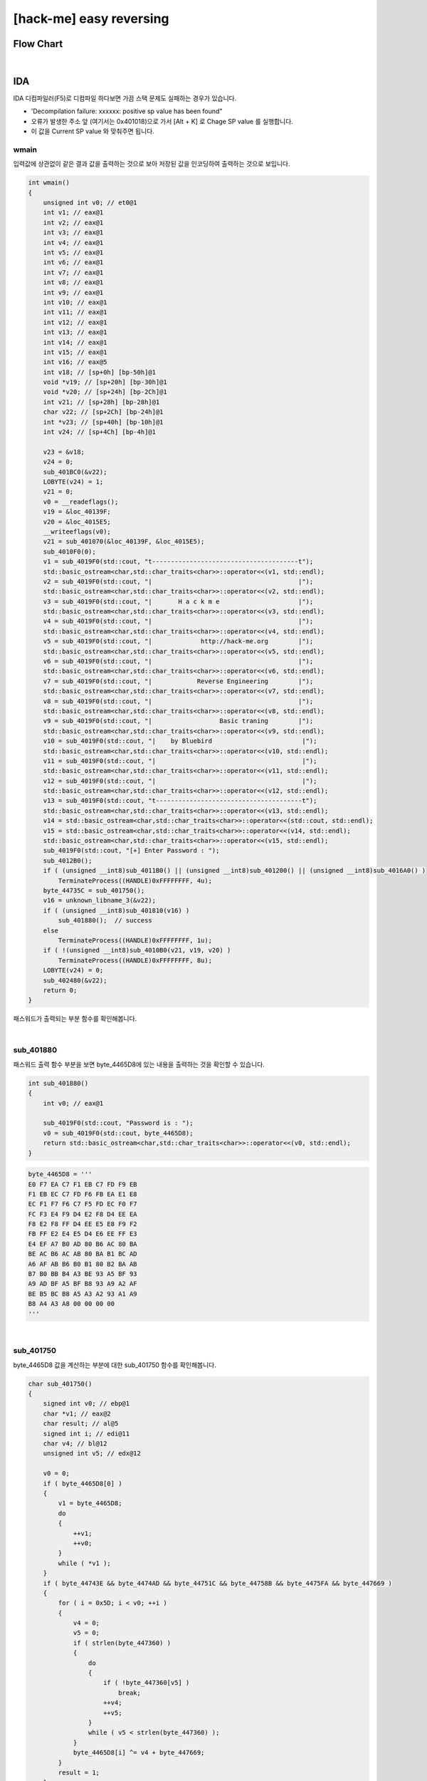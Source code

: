 ============================================================================================================
[hack-me] easy reversing
============================================================================================================

Flow Chart
================================================================================================================

.. graphviz::

    digraph foo {
        a -> b -> c -> d;
        
        a [shape=box, color=lightblue, label="IDA"];
        b [shape=box, label="main()"];
        c [shape=box, label="sub_140001000()"];
        d [shape=box, label="decrypt"];
    }

|


IDA
============================================================================================================

IDA 디컴파일러(F5)로 디컴파일 하다보면 가끔 스택 문제도 실패하는 경우가 있습니다.

- 'Decompilation failure: xxxxxx: positive sp value has been found"
- 오류가 발생한 주소 앞 (여기서는 0x401018)으로 가서 [Alt + K] 로 Chage SP value 를 실행합니다.
- 이 값을 Current SP value 와 맞춰주면 됩니다.


wmain
------------------------------------------------------------------------------------------------------------


입력값에 상관없이 같은 결과 값을 출력하는 것으로 보아 저장된 값을 인코딩하여 출력하는 것으로 보입니다.

.. code-block:: c

    int wmain()
    {
        unsigned int v0; // et0@1
        int v1; // eax@1
        int v2; // eax@1
        int v3; // eax@1
        int v4; // eax@1
        int v5; // eax@1
        int v6; // eax@1
        int v7; // eax@1
        int v8; // eax@1
        int v9; // eax@1
        int v10; // eax@1
        int v11; // eax@1
        int v12; // eax@1
        int v13; // eax@1
        int v14; // eax@1
        int v15; // eax@1
        int v16; // eax@5
        int v18; // [sp+0h] [bp-50h]@1
        void *v19; // [sp+20h] [bp-30h]@1
        void *v20; // [sp+24h] [bp-2Ch]@1
        int v21; // [sp+28h] [bp-28h]@1
        char v22; // [sp+2Ch] [bp-24h]@1
        int *v23; // [sp+40h] [bp-10h]@1
        int v24; // [sp+4Ch] [bp-4h]@1

        v23 = &v18;
        v24 = 0;
        sub_401BC0(&v22);
        LOBYTE(v24) = 1;
        v21 = 0;
        v0 = __readeflags();
        v19 = &loc_40139F;
        v20 = &loc_4015E5;
        __writeeflags(v0);
        v21 = sub_401070(&loc_40139F, &loc_4015E5);
        sub_4010F0(0);
        v1 = sub_4019F0(std::cout, "t---------------------------------------t");
        std::basic_ostream<char,std::char_traits<char>>::operator<<(v1, std::endl);
        v2 = sub_4019F0(std::cout, "|                                       |");
        std::basic_ostream<char,std::char_traits<char>>::operator<<(v2, std::endl);
        v3 = sub_4019F0(std::cout, "|       H a c k m e                     |");
        std::basic_ostream<char,std::char_traits<char>>::operator<<(v3, std::endl);
        v4 = sub_4019F0(std::cout, "|                                       |");
        std::basic_ostream<char,std::char_traits<char>>::operator<<(v4, std::endl);
        v5 = sub_4019F0(std::cout, "|             http://hack-me.org        |");
        std::basic_ostream<char,std::char_traits<char>>::operator<<(v5, std::endl);
        v6 = sub_4019F0(std::cout, "|                                       |");
        std::basic_ostream<char,std::char_traits<char>>::operator<<(v6, std::endl);
        v7 = sub_4019F0(std::cout, "|            Reverse Engineering        |");
        std::basic_ostream<char,std::char_traits<char>>::operator<<(v7, std::endl);
        v8 = sub_4019F0(std::cout, "|                                       |");
        std::basic_ostream<char,std::char_traits<char>>::operator<<(v8, std::endl);
        v9 = sub_4019F0(std::cout, "|                  Basic traning        |");
        std::basic_ostream<char,std::char_traits<char>>::operator<<(v9, std::endl);
        v10 = sub_4019F0(std::cout, "|    by Bluebird                        |");
        std::basic_ostream<char,std::char_traits<char>>::operator<<(v10, std::endl);
        v11 = sub_4019F0(std::cout, "|                                       |");
        std::basic_ostream<char,std::char_traits<char>>::operator<<(v11, std::endl);
        v12 = sub_4019F0(std::cout, "|                                       |");
        std::basic_ostream<char,std::char_traits<char>>::operator<<(v12, std::endl);
        v13 = sub_4019F0(std::cout, "t---------------------------------------t");
        std::basic_ostream<char,std::char_traits<char>>::operator<<(v13, std::endl);
        v14 = std::basic_ostream<char,std::char_traits<char>>::operator<<(std::cout, std::endl);
        v15 = std::basic_ostream<char,std::char_traits<char>>::operator<<(v14, std::endl);
        std::basic_ostream<char,std::char_traits<char>>::operator<<(v15, std::endl);
        sub_4019F0(std::cout, "[+] Enter Password : ");
        sub_4012B0();
        if ( (unsigned __int8)sub_4011B0() || (unsigned __int8)sub_401200() || (unsigned __int8)sub_4016A0() )
            TerminateProcess((HANDLE)0xFFFFFFFF, 4u);
        byte_44735C = sub_401750();
        v16 = unknown_libname_3(&v22);
        if ( (unsigned __int8)sub_401810(v16) )
            sub_401880();  // success
        else
            TerminateProcess((HANDLE)0xFFFFFFFF, 1u);
        if ( !(unsigned __int8)sub_4010B0(v21, v19, v20) )
            TerminateProcess((HANDLE)0xFFFFFFFF, 8u);
        LOBYTE(v24) = 0;
        sub_402480(&v22);
        return 0;
    }


패스워드가 출력되는 부분 함수를 확인해봅니다.

|


sub_401880
--------------------------------------------------------------------------------------------------

패스워드 출력 함수 부분을 보면 byte_4465D8에 있는 내용을 출력하는 것을 확인할 수 있습니다.

.. code-block:: c

    int sub_401880()
    {
        int v0; // eax@1

        sub_4019F0(std::cout, "Password is : ");
        v0 = sub_4019F0(std::cout, byte_4465D8);
        return std::basic_ostream<char,std::char_traits<char>>::operator<<(v0, std::endl);
    }

.. code-block:: python 

    byte_4465D8 = '''
    E0 F7 EA C7 F1 EB C7 FD F9 EB 
    F1 EB EC C7 FD F6 FB EA E1 E8 
    EC F1 F7 F6 C7 F5 FD EC F0 F7 
    FC F3 E4 F9 D4 E2 F8 D4 EE EA 
    F8 E2 F8 FF D4 EE E5 E8 F9 F2 
    FB FF E2 E4 E5 D4 E6 EE FF E3 
    E4 EF A7 B0 AD 80 B6 AC 80 BA 
    BE AC B6 AC AB 80 BA B1 BC AD 
    A6 AF AB B6 B0 B1 80 B2 BA AB 
    B7 B0 BB B4 A3 BE 93 A5 BF 93 
    A9 AD BF A5 BF B8 93 A9 A2 AF 
    BE B5 BC B8 A5 A3 A2 93 A1 A9 
    B8 A4 A3 A8 00 00 00 00
    '''

|


sub_401750
------------------------------------------------------------------------------------------------------------

byte_4465D8 값을 계산하는 부분에 대한 sub_401750 함수를 확인해봅니다.


.. code-block:: c


    char sub_401750()
    {
        signed int v0; // ebp@1
        char *v1; // eax@2
        char result; // al@5
        signed int i; // edi@11
        char v4; // bl@12
        unsigned int v5; // edx@12

        v0 = 0;
        if ( byte_4465D8[0] )
        {
            v1 = byte_4465D8;
            do
            {
                ++v1;
                ++v0;
            }
            while ( *v1 );
        }
        if ( byte_44743E && byte_4474AD && byte_44751C && byte_44758B && byte_4475FA && byte_447669 )
        {
            for ( i = 0x5D; i < v0; ++i )
            {
                v4 = 0;
                v5 = 0;
                if ( strlen(byte_447360) )
                {
                    do
                    {
                        if ( !byte_447360[v5] )
                            break;
                        ++v4;
                        ++v5;
                    }
                    while ( v5 < strlen(byte_447360) );
                }
                byte_4465D8[i] ^= v4 + byte_447669;
            }
            result = 1;
        }
        else
        {
            result = 0;
        }
        return result;
    }

byte_4465D8[93]부터 있는 값을 v4 + byte_447669와 xor 계산을 통해 출력하고 있습니다.

XOR 키 값(v4 + byte_447669)을 알지 못하기 때문에 Brute Force를 통해 키값을 구했습니다.

.. code-block:: python

    byte_4465D8 = '''E0 F7 EA C7 F1 EB C7 FD F9 EB 
    F1 EB EC C7 FD F6 FB EA E1 E8 
    EC F1 F7 F6 C7 F5 FD EC F0 F7 
    FC F3 E4 F9 D4 E2 F8 D4 EE EA 
    F8 E2 F8 FF D4 EE E5 E8 F9 F2 
    FB FF E2 E4 E5 D4 E6 EE FF E3 
    E4 EF A7 B0 AD 80 B6 AC 80 BA 
    BE AC B6 AC AB 80 BA B1 BC AD 
    A6 AF AB B6 B0 B1 80 B2 BA AB 
    B7 B0 BB B4 A3 BE 93 A5 BF 93 
    A9 AD BF A5 BF B8 93 A9 A2 AF 
    BE B5 BC B8 A5 A3 A2 93 A1 A9 
    B8 A4 A3 A8 00 00 00 00'''

    for x in range(255):
        ans = ''
        for l in byte_4465D8.split(' ')[93:]:
            a = int(l,16) ^ x
            #print l
            if 31<a and a<128 and a!=36 and a!=92 and a!=59:
                ans += chr(a)

        print x
        print ans



